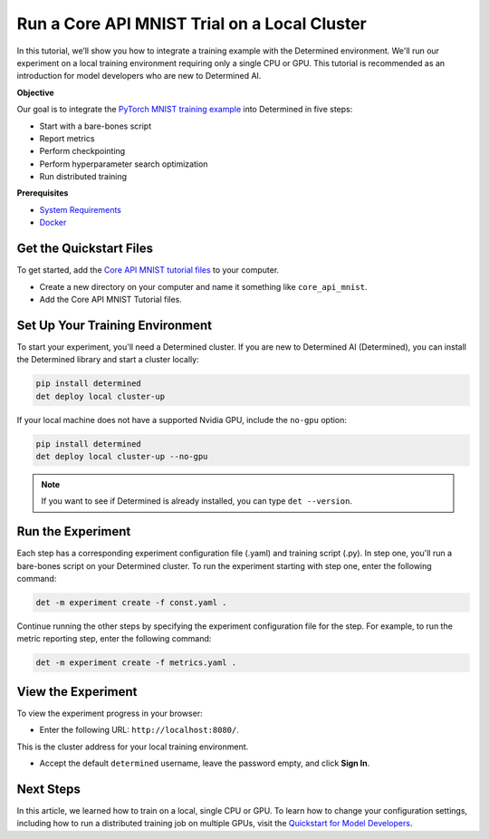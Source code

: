 .. _core_api_tutorial_part_2:

###########################################################
 Run a Core API MNIST Trial on a Local Cluster
###########################################################

.. meta::
   :description: In five steps, learn how to integrate the PyTorch MNIST model into Determined AI.
   :keywords: Core API,MNIST,model developer

In this tutorial, we’ll show you how to integrate a training example with the Determined
environment. We'll run our experiment on a local training environment requiring only a single CPU or
GPU. This tutorial is recommended as an introduction for model developers who are new to Determined
AI.

**Objective**

Our goal is to integrate the `PyTorch MNIST training example
<https://github.com/pytorch/examples/blob/main/mnist/main.py>`_ into Determined in five steps:

-  Start with a bare-bones script
-  Report metrics
-  Perform checkpointing
-  Perform hyperparameter search optimization
-  Run distributed training

**Prerequisites**

-  `System Requirements
   <https://docs.determined.ai/latest/cluster-setup-guide/deploy-cluster/sysadmin-deploy-on-prem/requirements.html#system-requirements>`_
-  `Docker
   <https://docs.determined.ai/latest/cluster-setup-guide/deploy-cluster/sysadmin-deploy-on-prem/requirements.html#install-docker>`_

**************************
 Get the Quickstart Files
**************************

To get started, add the `Core API MNIST tutorial files
<https://github.com/determined-ai/determined/tree/master/examples/tutorials/core_api_mnist>`_ to
your computer.

-  Create a new directory on your computer and name it something like ``core_api_mnist``.
-  Add the Core API MNIST Tutorial files.

**********************************
 Set Up Your Training Environment
**********************************

To start your experiment, you'll need a Determined cluster. If you are new to Determined AI
(Determined), you can install the Determined library and start a cluster locally:

.. code:: bash

   pip install determined
   det deploy local cluster-up

If your local machine does not have a supported Nvidia GPU, include the ``no-gpu`` option:

.. code:: bash

   pip install determined
   det deploy local cluster-up --no-gpu

.. note::

   If you want to see if Determined is already installed, you can type ``det --version``.

********************
 Run the Experiment
********************

Each step has a corresponding experiment configuration file (.yaml) and training script (.py). In
step one, you'll run a bare-bones script on your Determined cluster. To run the experiment starting
with step one, enter the following command:

.. code:: bash

   det -m experiment create -f const.yaml .

Continue running the other steps by specifying the experiment configuration file for the step. For
example, to run the metric reporting step, enter the following command:

.. code:: bash

   det -m experiment create -f metrics.yaml .

*********************
 View the Experiment
*********************

To view the experiment progress in your browser:

-  Enter the following URL: ``http://localhost:8080/``.

This is the cluster address for your local training environment.

-  Accept the default ``determined`` username, leave the password empty, and click **Sign In**.

************
 Next Steps
************

In this article, we learned how to train on a local, single CPU or GPU.
To learn how to change your configuration settings, including
how to run a distributed training job on multiple GPUs, visit the 
`Quickstart for Model Developers <https://docs.determined.ai/latest/quickstart-mdldev.html#>`_.
